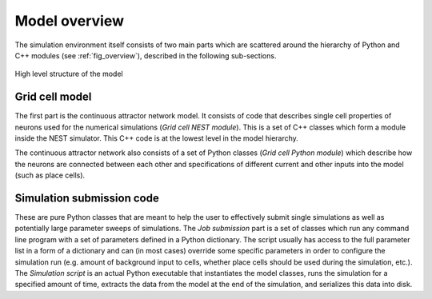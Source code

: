 .. _model_overview:

==============
Model overview
==============

The simulation environment itself consists of two main parts which are
scattered around the hierarchy of Python and C++ modules (see
:ref:`fig_overview`), described in the following sub-sections.

.. _fig_overview:

.. figure:: images/model_overview.*
    :align: center

    High level structure of the model


Grid cell model
---------------

The first part is the continuous attractor network model. It consists of code
that describes single cell properties of neurons used for the numerical
simulations (*Grid cell NEST module*). This is a set of C++ classes which form
a module inside the NEST simulator. This C++ code is at the lowest level in the
model hierarchy.

The continuous attractor network also consists of a set of Python classes
(*Grid cell Python module*) which describe how the neurons are connected
between each other and specifications of different current and other inputs
into the model (such as place cells).


Simulation submission code
--------------------------

These are pure Python classes that are meant to help the user to effectively
submit single simulations as well as potentially large parameter sweeps of
simulations. The *Job submission* part is a set of classes which run any
command line program with a set of parameters defined in a Python dictionary.
The script usually has access to the full parameter list in a form of a
dictionary and can (in most cases) override some specific parameters in order
to configure the simulation run (e.g. amount of background input to cells,
whether place cells should be used during the simulation, etc.).  The
*Simulation script* is an actual Python executable that instantiates the model
classes, runs the simulation for a specified amount of time, extracts the data
from the model at the end of the simulation, and serializes this data into
disk.
